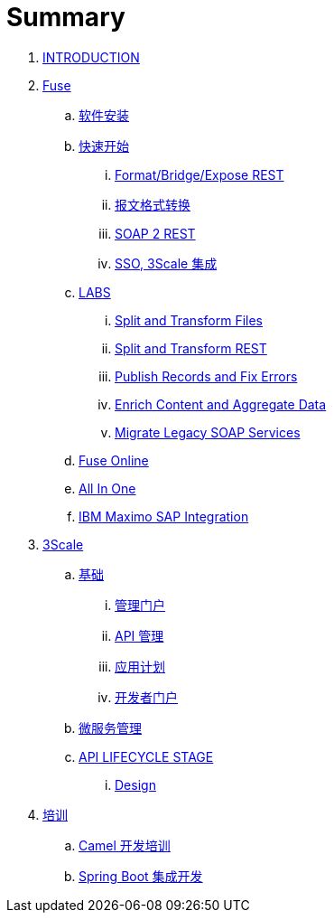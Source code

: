 = Summary

. link:README.adoc[INTRODUCTION]
. link:fuse/README.adoc[Fuse]
.. link:fuse/software.adoc[软件安装]
.. link:fuse/getstart.adoc[快速开始]
... link:fuse/gs-fis-rest.adoc[Format/Bridge/Expose REST]
... link:fuse/gs-data-transformation.adoc[报文格式转换]
... link:fuse/gs-fis-soap2rest.adoc[SOAP 2 REST]
... link:fuse/sso-3scale.adoc[SSO, 3Scale 集成]
.. link:labs.adoc[LABS]
... link:file-split-transform/README.adoc[Split and Transform Files]
... link:rest-split-transform-amq/README.adoc[Split and Transform REST]
... link:rest-publish-and-fix-errors/README.adoc[Publish Records and Fix Errors]
... link:enrich-content-rest-and-ws-microservices/README.adoc[Enrich Content and Aggregate Data]
... link:legacy-soap-rest-wrapper/README.adoc[Migrate Legacy SOAP Services]
.. link:fuse/fuse-online.adoc[Fuse Online]
.. link:fuse/fuse-all-in-one.adoc[All In One]
.. link:fuse/camel-maximo-sap.adoc[IBM Maximo SAP Integration]
. link:3scale/readme.adoc[3Scale]
.. link:3scale/foundations.adoc[基础]
... link:3scale/admin-portal.adoc[管理门户]
... link:3scale/manage-api.adoc[API 管理]
... link:3scale/application-plans.adoc[应用计划]
... link:3scale/appdoc.adoc[开发者门户]
.. link:3scale/backend-services.adoc[微服务管理]
.. link:3scale/api/readme.adoc[API LIFECYCLE STAGE]
... link:3scale/api/design.adoc[Design]
. link:fuse/training.adoc[培训]
.. link:fuse/camel-dev.adoc[Camel 开发培训]
.. link:fuse/usecase.adoc[Spring Boot 集成开发]
